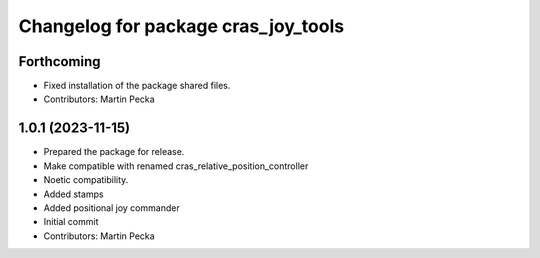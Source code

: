 ^^^^^^^^^^^^^^^^^^^^^^^^^^^^^^^^^^^^
Changelog for package cras_joy_tools
^^^^^^^^^^^^^^^^^^^^^^^^^^^^^^^^^^^^

Forthcoming
-----------
* Fixed installation of the package shared files.
* Contributors: Martin Pecka

1.0.1 (2023-11-15)
------------------
* Prepared the package for release.
* Make compatible with renamed cras_relative_position_controller
* Noetic compatibility.
* Added stamps
* Added positional joy commander
* Initial commit
* Contributors: Martin Pecka
